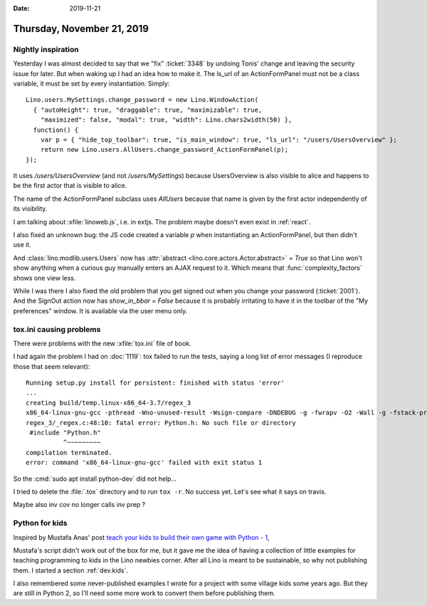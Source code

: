 :date: 2019-11-21

===========================
Thursday, November 21, 2019
===========================

Nightly inspiration
===================

Yesterday I was almost decided to say that we "fix" :ticket:`3348` by undoing
Tonis' change and leaving the security issue for later.  But when waking up  I
had an idea how to make it.  The ls_url of an ActionFormPanel must not be a
class variable, it must be set by every instantiation.  Simply::

  Lino.users.MySettings.change_password = new Lino.WindowAction(
    { "autoHeight": true, "draggable": true, "maximizable": true,
      "maximized": false, "modal": true, "width": Lino.chars2width(50) },
    function() {
      var p = { "hide_top_toolbar": true, "is_main_window": true, "ls_url": "/users/UsersOverview" };
      return new Lino.users.AllUsers.change_password_ActionFormPanel(p);
  });

It uses `/users/UsersOverview` (and not `/users/MySettings`) because
UsersOverview is also visible to alice and happens to be the first actor that is
visible to alice.

The name of the ActionFormPanel subclass uses `AllUsers` because that name is
given by the first actor independently of its visibility.

I am talking about :xfile:`linoweb.js`, i.e. in extjs. The problem maybe doesn't
even exist in :ref:`react`.

I also fixed an unknown bug: the JS code created a variable `p` when
instantiating an ActionFormPanel, but then didn't use it.

And :class:`lino.modlib.users.Users` now has :attr:`abstract
<lino.core.actors.Actor.abstract>` = `True` so that Lino won't show anything
when a curious guy manually enters an AJAX request to it. Which means that
:func:`complexity_factors` shows one view less.

While I was there I also fixed the old problem that you get signed out when you
change your password (:ticket:`2001`).  And the SignOut action now has
`show_in_bbar = False` because it is probably irritating to have it in the
toolbar of the "My preferences" window. It is available via the user menu only.

tox.ini causing problems
========================

There were problems with the new :xfile:`tox.ini` file of book.

I had again the problem I had on :doc:`1119`: tox failed to run the tests,
saying a long list of error messages (I reproduce those that seem relevant)::

    Running setup.py install for persistent: finished with status 'error'
    ...
    creating build/temp.linux-x86_64-3.7/regex_3
    x86_64-linux-gnu-gcc -pthread -Wno-unused-result -Wsign-compare -DNDEBUG -g -fwrapv -O2 -Wall -g -fstack-protector-strong -Wformat -Werror=format-security -g -flto -fuse-linker-plugin -ffat-lto-objects -g -fstack-protector-strong -Wformat -Werror=format-security -Wdate-time -D_FORTIFY_SOURCE=2 -fPIC -I/usr/include/python3.7m -I/home/luc/work/book/.tox/py37/include/python3.7m -c regex_3/_regex.c -o build/temp.linux-x86_64-3.7/regex_3/_regex.o
    regex_3/_regex.c:48:10: fatal error: Python.h: No such file or directory
     #include "Python.h"
              ^~~~~~~~~~
    compilation terminated.
    error: command 'x86_64-linux-gnu-gcc' failed with exit status 1

So the :cmd:`sudo apt install python-dev` did not help...

I tried to delete the :file:`.tox` directory and to run ``tox -r``. No success
yet. Let's see what it says on travis.

Maybe also inv cov no longer calls inv prep ?


Python for kids
===============

Inspired by Mustafa Anas' post `teach your kids to build their own game with
Python - 1
<https://www.codementor.io/mustafakharnoub/teach-your-kids-to-build-their-own-game-with-python-1-10vphy48to>`__,

Mustafa's script didn't work out of the box for me, but it gave me the idea of
having a collection of little examples for teaching programming to kids in the
Lino newbies corner. After all Lino is meant to be sustainable, so why not
publishing them. I started a section :ref:`dev.kids`.

I also remembered some never-published examples I wrote for a project with some
village kids some years ago. But they are still in Python 2, so I'll need some
more work to convert them before publishing them.
